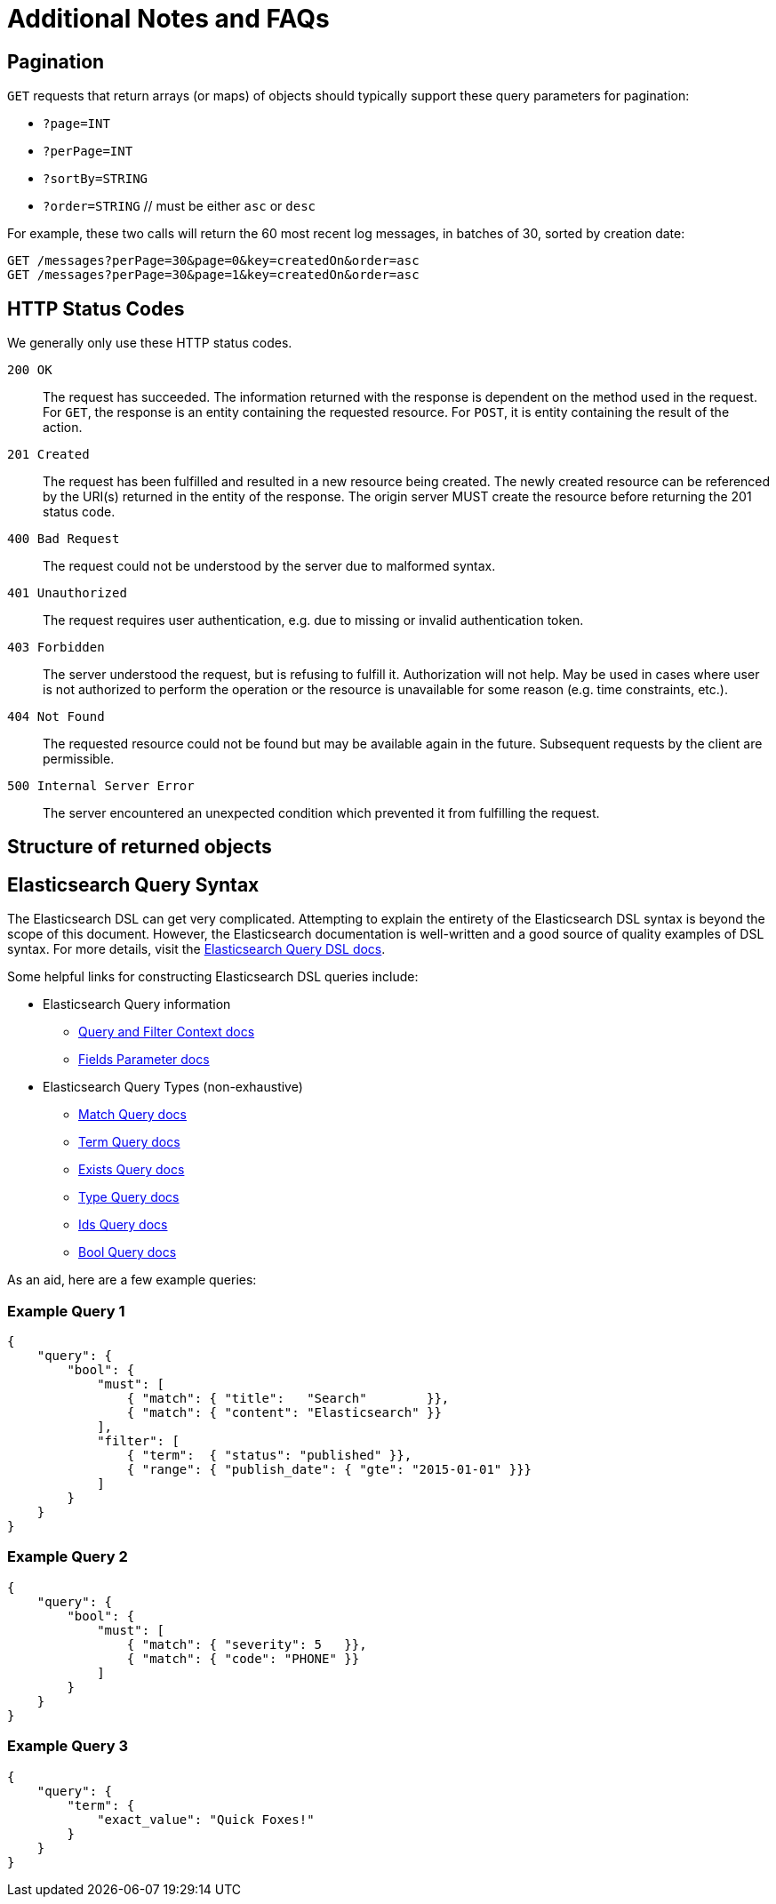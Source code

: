 # Additional Notes and FAQs

## Pagination

`GET` requests that return arrays (or maps) of objects should typically support these query parameters for pagination:

* `?page=INT`
* `?perPage=INT`
* `?sortBy=STRING`
* `?order=STRING` // must be either `asc` or `desc`

For example, these two calls will return the 60 most recent log messages, in batches of 30, sorted by creation date:

    GET /messages?perPage=30&page=0&key=createdOn&order=asc
    GET /messages?perPage=30&page=1&key=createdOn&order=asc


## HTTP Status Codes

We generally only use these HTTP status codes.

`200 OK`::
The request has succeeded. The information returned with the response is dependent on the method used in the request. For `GET`, the response is an entity containing the requested resource. For `POST`, it is entity containing the result of the action.

`201 Created`::
The request has been fulfilled and resulted in a new resource being created. The newly created resource can be referenced by the URI(s) returned in the entity of the response. The origin server MUST create the resource before returning the 201 status code.

`400 Bad Request`::
The request could not be understood by the server due to malformed syntax.

`401 Unauthorized`::
The request requires user authentication, e.g. due to missing or invalid authentication token.

`403 Forbidden`::
The server understood the request, but is refusing to fulfill it. Authorization will not help. May be used in cases where user is not authorized to perform the operation or the resource is unavailable for some reason (e.g. time constraints, etc.).

`404 Not Found`::
The requested resource could not be found but may be available again in the future. Subsequent requests by the client are permissible.

`500 Internal Server Error`::
The server encountered an unexpected condition which prevented it from fulfilling the request.


## Structure of returned objects

// TODO (???)


## Elasticsearch Query Syntax

The Elasticsearch DSL can get very complicated. Attempting to explain the entirety of the Elasticsearch DSL syntax is beyond the scope of this document. However, the Elasticsearch documentation is well-written and a good source of quality examples of DSL syntax. For more details, visit the https://www.elastic.co/guide/en/elasticsearch/reference/current/query-dsl.html[Elasticsearch Query DSL docs].

Some helpful links for constructing Elasticsearch DSL queries include:

* Elasticsearch Query information
** https://www.elastic.co/guide/en/elasticsearch/reference/current/query-filter-context.html[Query and Filter Context docs]
** https://www.elastic.co/guide/en/elasticsearch/reference/current/search-request-fields.html[Fields Parameter docs]
* Elasticsearch Query Types (non-exhaustive)
** https://www.elastic.co/guide/en/elasticsearch/reference/current/query-dsl-match-query.html[Match Query docs]
** https://www.elastic.co/guide/en/elasticsearch/reference/current/query-dsl-term-query.html[Term Query docs]
** https://www.elastic.co/guide/en/elasticsearch/reference/current/query-dsl-exists-query.html[Exists Query docs]
** https://www.elastic.co/guide/en/elasticsearch/reference/current/query-dsl-type-query.html[Type Query docs]
** https://www.elastic.co/guide/en/elasticsearch/reference/current/query-dsl-ids-query.html[Ids Query docs]
** https://www.elastic.co/guide/en/elasticsearch/reference/current/query-dsl-bool-query.html[Bool Query docs]

As an aid, here are a few example queries:

### Example Query 1
[source,json]
----
{
    "query": {
        "bool": {
            "must": [
                { "match": { "title":   "Search"        }},
                { "match": { "content": "Elasticsearch" }}
            ],
            "filter": [
                { "term":  { "status": "published" }},
                { "range": { "publish_date": { "gte": "2015-01-01" }}}
            ]
        }
    }
}
----

### Example Query 2
[source,json]
----
{
    "query": {
        "bool": {
            "must": [
                { "match": { "severity": 5   }},
                { "match": { "code": "PHONE" }}
            ]
        }
    }
}
----

### Example Query 3
[source,json]
----
{
    "query": {
        "term": {
            "exact_value": "Quick Foxes!"
        }
    }
}
----
